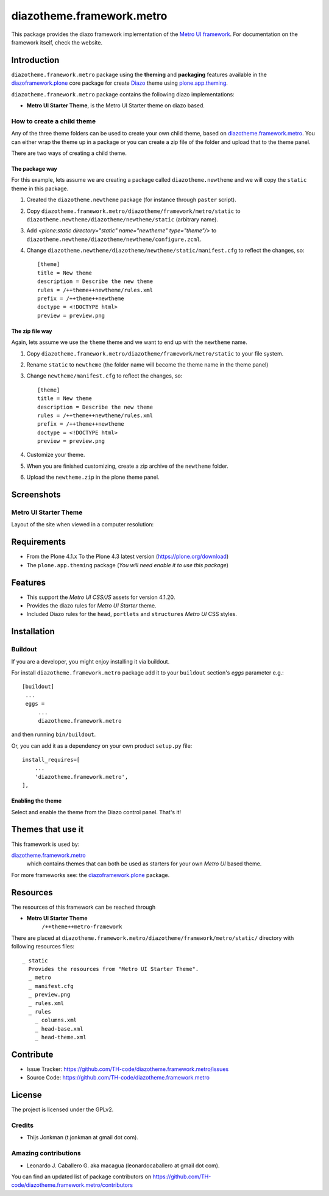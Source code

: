 ==========================
diazotheme.framework.metro
==========================

This package provides the diazo framework implementation of the 
`Metro UI framework`_. For documentation on the 
framework itself, check the website.


Introduction
============

``diazotheme.framework.metro`` package using the **theming** and 
**packaging** features available in the `diazoframework.plone`_ core 
package for create Diazo_ theme using `plone.app.theming`_.

``diazotheme.framework.metro`` package contains the following diazo implementations: 

- **Metro UI Starter Theme**, is the Metro UI Starter theme on diazo based.


How to create a child theme
---------------------------

Any of the three theme folders can be used to create your own child theme, 
based on `diazotheme.framework.metro`_. You can either wrap the theme up in a package 
or you can create a zip file of the folder and upload that to the theme panel.

There are two ways of creating a child theme.


The package way
^^^^^^^^^^^^^^^

For this example, lets assume we are creating a package called
``diazotheme.newtheme`` and we will copy the ``static`` theme in this 
package.

1. Created the ``diazotheme.newtheme`` package (for instance through ``paster`` script).

2. Copy ``diazotheme.framework.metro/diazotheme/framework/metro/static`` to
   ``diazotheme.newtheme/diazotheme/newtheme/static`` (arbitrary
   name).

3. Add `<plone:static directory="static" name="newtheme" type="theme"/>`
   to ``diazotheme.newtheme/diazotheme/newtheme/configure.zcml``.

4. Change ``diazotheme.newtheme/diazotheme/newtheme/static/manifest.cfg``
   to reflect the changes, so: ::

        [theme]
        title = New theme
        description = Describe the new theme
        rules = /++theme++newtheme/rules.xml
        prefix = /++theme++newtheme
        doctype = <!DOCTYPE html>
        preview = preview.png


The zip file way
^^^^^^^^^^^^^^^^

Again, lets assume we use the ``theme`` theme and we want to end up
with the ``newtheme`` name.

1. Copy ``diazotheme.framework.metro/diazotheme/framework/metro/static`` to your file system.

2. Rename ``static`` to ``newtheme`` (the folder name will become the
   theme name in the theme panel)

3. Change ``newtheme/manifest.cfg``
   to reflect the changes, so: ::

        [theme]
        title = New theme
        description = Describe the new theme
        rules = /++theme++newtheme/rules.xml
        prefix = /++theme++newtheme
        doctype = <!DOCTYPE html>
        preview = preview.png

4. Customize your theme.

5. When you are finished customizing, create a zip archive of the 
   ``newtheme`` folder.

6. Upload the ``newtheme.zip`` in the plone theme panel.


Screenshots
===========


Metro UI Starter Theme
----------------------

Layout of the site when viewed in a computer resolution:

.. image:: https://github.com/TH-code/diazotheme.framework.metro/raw/master/diazotheme/framework/metro/static/preview.png
  :alt: Metro UI Starter Theme
  :align: center


Requirements
============

- From the Plone 4.1.x To the Plone 4.3 latest version (https://plone.org/download)
- The ``plone.app.theming`` package (*You will need enable it to use this package*)


Features
========

- This support the *Metro UI CSS/JS* assets for version 4.1.20.
- Provides the diazo rules for *Metro UI Starter* theme.
- Included Diazo rules for the ``head``, ``portlets`` and ``structures`` *Metro UI* CSS styles.


Installation
============


Buildout
--------

If you are a developer, you might enjoy installing it via buildout.

For install ``diazotheme.framework.metro`` package add it to your ``buildout`` section's 
*eggs* parameter e.g.: ::

   [buildout]
    ...
    eggs =
        ...
        diazotheme.framework.metro


and then running ``bin/buildout``.

Or, you can add it as a dependency on your own product ``setup.py`` file: ::

    install_requires=[
        ...
        'diazotheme.framework.metro',
    ],



Enabling the theme
^^^^^^^^^^^^^^^^^^

Select and enable the theme from the Diazo control panel. That's it!


Themes that use it
==================

This framework is used by:

`diazotheme.framework.metro`_
    which contains themes that can both be used as starters for your own *Metro UI* based theme.

For more frameworks see: the `diazoframework.plone`_ package.


Resources
=========

The resources of this framework can be reached through

- **Metro UI Starter Theme**
    ``/++theme++metro-framework``

There are placed at ``diazotheme.framework.metro/diazotheme/framework/metro/static/`` directory 
with following resources files:

::

    _ static
      Provides the resources from "Metro UI Starter Theme".
      _ metro
      _ manifest.cfg
      _ preview.png
      _ rules.xml
      _ rules
        _ columns.xml
        _ head-base.xml
        _ head-theme.xml


Contribute
==========

- Issue Tracker: https://github.com/TH-code/diazotheme.framework.metro/issues
- Source Code: https://github.com/TH-code/diazotheme.framework.metro


License
=======

The project is licensed under the GPLv2.


Credits
-------

- Thijs Jonkman (t.jonkman at gmail dot com).


Amazing contributions
---------------------

- Leonardo J. Caballero G. aka macagua (leonardocaballero at gmail dot com).

You can find an updated list of package contributors on https://github.com/TH-code/diazotheme.framework.metro/contributors

.. _`Metro UI framework`: https://metroui.org.ua/
.. _`diazotheme.framework.metro`: https://github.com/TH-code/diazotheme.framework.metro
.. _`diazoframework.plone`: https://github.com/TH-code/diazoframework.plone#current-frameworks
.. _`Diazo`: http://diazo.org
.. _`plone.app.theming`: https://pypi.org/project/plone.app.theming/
